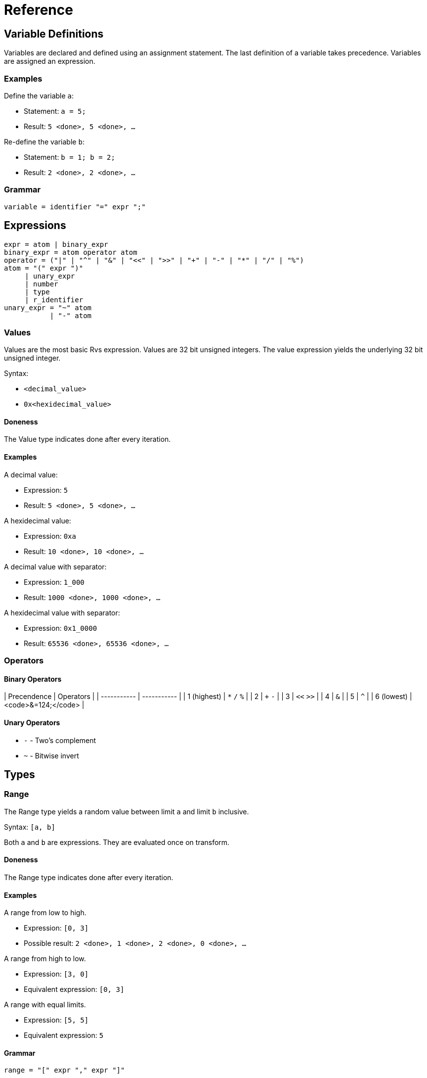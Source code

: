 = Reference

== Variable Definitions

Variables are declared and defined using an assignment statement.  The last
definition of a variable takes precedence.  Variables are assigned an
expression.

=== Examples

Define the variable `a`:

* Statement: `a = 5;`
* Result: `5 <done>, 5 <done>, ...`

Re-define the variable `b`:

* Statement: `b = 1; b = 2;`
* Result: `2 <done>, 2 <done>, ...`

=== Grammar

[source,c]
----
variable = identifier "=" expr ";"
----

== Expressions

[source,c]
----
expr = atom | binary_expr
binary_expr = atom operator atom
operator = ("|" | "^" | "&" | "<<" | ">>" | "+" | "-" | "*" | "/" | "%")
atom = "(" expr ")"
     | unary_expr
     | number
     | type
     | r_identifier
unary_expr = "~" atom
           | "-" atom
----

=== Values

Values are the most basic Rvs expression.  Values are 32 bit unsigned integers.
The value expression yields the underlying 32 bit unsigned integer.

Syntax:

* `<decimal_value>`
* `0x<hexidecimal_value>`

==== Doneness

The Value type indicates done after every iteration.

==== Examples

A decimal value:

* Expression: `5`
* Result: `5 <done>, 5 <done>, ...`

A hexidecimal value:

* Expression: `0xa`
* Result: `10 <done>, 10 <done>, ...`

A decimal value with separator:

* Expression: `1_000`
* Result: `1000 <done>, 1000 <done>, ...`

A hexidecimal value with separator:

* Expression: `0x1_0000`
* Result: `65536 <done>, 65536 <done>, ...`

=== Operators

==== Binary Operators

| Precendence | Operators   |
| ----------- | ----------- |
| 1 (highest) | `*` `/` `%` |
| 2           | `+` `-`     |
| 3           | `<<` `>>`   |
| 4           | `&`         |
| 5           | `^`         |
| 6 (lowest)  | <code>&=124;</code> |

==== Unary Operators

* `-` - Two's complement
* `~` - Bitwise invert

== Types

=== Range

The Range type yields a random value between limit `a` and limit `b` inclusive.

Syntax: `[a, b]`

Both `a` and `b` are expressions.  They are evaluated once on transform.

==== Doneness

The Range type indicates done after every iteration.

==== Examples

A range from low to high.

* Expression: `[0, 3]`
* Possible result: `2 <done>, 1 <done>, 2 <done>, 0 <done>, ...`

A range from high to low.

* Expression: `[3, 0]`
* Equivalent expression: `[0, 3]`

A range with equal limits.

* Expression: `[5, 5]`
* Equivalent expression: `5`

==== Grammar

[source,c]
----
range = "[" expr "," expr "]"
----

=== Sequence

The Sequence type yields an linear sequence of values.

Syntax:

* `Sequence(<last>)`
* `Sequence(<first>, <last>, [<increment>])`

Arguments:

* `last` - The ending value.
* `first` - The starting value.  Defaults to `0`.
* `increment` - The value to increment by.  Defaults to `1`.

All arguments are expressions.  The arguments are evaluated at the beginning of
each cycle.

==== Doneness

The Sequence type indicates done when either of the following are true:

* The yielded value is equal to `last`
* The yielded value + the `increment` passes `last`

==== Examples

Sequence with a `last` only.

* Expression: `Sequence(3)`
* Result: `0, 1, 2, 3 <done>, 0, 1, ...`

Sequence with `first` and `last`.

* Expression: `Sequence(1, 4)`
* Result: `1, 2, 3, 4 <done>, 1, 2, ...`

Sequence with `first`, `last`, and `increment`.

* Expression: `Sequence(1, 7, 2)`
* Result: `1, 3, 5, 7 <done>, 1, 3, ...`

Sequence with a negative `increment`.

* Expression: `Sequence(3, 0, -1)`
* Result: `3, 2, 1, 0 <done>, 3, 2, ...`

Sequence with complex sub-expressions.

* Expression: `Sequence(Pattern(2, 4), Pattern(4, 16), Pattern(2, 4))`
* Result: `2, 4 <done>, 4, 8, 12, 16 <done>, 2, 4 <done>, 4, ...`

Sequence where `increment` passes `last`:

* Expression: `Sequence(0, 3, 2)`
* Result: `0, 2 <done>, 0, 2 <done>, ...`

Sequence where negative `increment` passes `last`:

* Expression: `Sequence(13, 10, -2)`
* Result: `13, 11 <done>, 13, 11 <done>, ...`

==== Grammar

[source,c]
----
sequence = "Sequence" "(" sequence_args optional_comma ")"
sequence_args = expr ("," expr){0, 2}
----

=== Pattern

The Pattern type sequentially yields each sub-expression and waits for
the current sub-expression to signal done before yielding the next
sub-expression.

Syntax: `Pattern(expr_0, ..., expr_n)`

==== Doneness

The Pattern type indicates done after the last sub-expression indicates done.

==== Examples

Pattern with sub-expression that always indicate done.

* Expression: `Pattern(0, 1, 2, 3)`
* Result: `0, 1, 2, 3 <done>, 0, 1, ...`

Pattern with sub-expression that yield multiple values before indicating done.

* Expression: `Pattern(3, 2, 1, Sequence(4))`
* Result: `3, 2, 1, 0, 1, 2, 3 <done>, 3, 2, 1, 0, ...`

==== Grammar

[source,c]
----
pattern = "Pattern" "(" pattern_args optional_comma ")"
pattern_args = expr ("," expr)*
----

=== Sampling

Sampling yields sub-expressions at random.

On the first iteration, a sub-expression is selected at random.  The selected
sub-expression is yielded until it indicates done.  After the selected
sub-expression indicates done, another sub-expression will be selected at
random on the next iteration.

==== Weights

Weights affect the probability of a given sub-expression being selected.  The
weight is the number of entries in the selection pool that a given
sub-expression receives.

=== Replacement

Sampling can be performed with or without replacement.

For sampling with replacement, entries remain in the selection pool; the
selection pool size remains constant.  For sampling without replacement,
entries are removed from the selection pool; the selection pool shrinks until
all entries have been exhausted.  The pool is restored after all entries have
been exhausted.

=== Syntax

===== With Replacement

* With weights: `{weight_0: expr_0, ..., weight_n: expr_n}`
* Without weights: `{expr_0, ..., expr_n}`

===== Without Replacement

* With weights: `r{weight_0: expr_0, ..., weight_n: expr_n}`
* Without weights: `r{expr_0, ..., expr_n}`

==== Doneness

===== With Replacement

Indicates done when the current sub-expression indicates done.

===== Without Replacement

Indicates done when all entries have been consumed.  After done, all entries
are replaced.

==== Examples

===== With Replacement

Sampling values.

* Expression: `r{0, 1}`
* Equivalent expression: `[0, 1]`
* Possible results
  * `0 <done>, 0 <done>, ...`
  * `0 <done>, 1 <done>, ...`
  * `1 <done>, 0 <done>, ...`
  * `1 <done>, 1 <done>, ...`

Sampling multi-value sub-expressions.

* Expression: `r{Pattern(0, 1), Pattern(2, 3)}`
* Possible results:
  * `0, 1 <done>, 0, 1 <done>, ...`
  * `0, 1 <done>, 2, 3 <done>, ...`
  * `2, 3 <done>, 0, 1 <done>, ...`
  * `2, 3 <done>, 2, 3 <done>, ...`

Weighted sampling that yields `0` 1/4th of the time and yields `1` 3/4ths
of the time.

* Expression: `r{1: 0, 3: 1}`
* Possible result: `1 <done>, 0 <done>, 1 <done>, 1 <done>, ...`

Weighted sampling multi-valued sub-expressions.

* Expression: `r{2: Pattern(4, 5, 6), 1: 0}`
* Possible result: `4, 5, 6 <done>, 0 <done>, 4, 5, 6 <done>, 4, ...`

Mixing weighted and non-weighted syntax.

* Expression: `r{10, 2: 20}`
* Equivalent expression: `r{1: 10, 2: 20}`

===== Without Replacement



==== Grammar

[source,c]
----
weighted = "{" weighted_pairs optional_comma "}"
weighted_pairs = weighted_pair ("," weighted_pair)*
weighted_pair = dec_number ":" expr
----

=== Sample

The Sample type selects a sub-expression at random and continues to yield the
selected sub-expression until the sub-expression indicates done.  This type
implements random sampling with replacement.

Syntax: `Sample(expr_0, ..., expr_n)`

==== Doneness

The Sample type indicates done when the selected sub-expression indicates done.

==== Examples

Sample two Values:

* Expression: `Sample(0, 1)`
* Possible results
  * `0 <done>, 0 <done>, ...`
  * `0 <done>, 1 <done>, ...`
  * `1 <done>, 0 <done>, ...`
  * `1 <done>, 1 <done>, ...`

Sample a sub-expression with multiple values per cycle:

* Expression: `Sample(Pattern(0, 1), Pattern(2, 3))`
* Possible results:
  * `0, 1 <done>, 0, 1 <done>, ...`
  * `0, 1 <done>, 2, 3 <done>, ...`
  * `2, 3 <done>, 0, 1 <done>, ...`
  * `2, 3 <done>, 2, 3 <done>, ...`

Sample multiple values:

* Expression: `Sample(0, 1, 2)`
* Equivalent expression: `{1: 0, 1: 1, 1: 2}`

Sample an enum:

* Enum: `enum State { Off, On }`
* Expression: `Sample(State)`
* Equivalent expressions:
  * `Sample(State::Off, State::On)`
  * `Sample(0, 1)`

==== Grammar

[source,c]
----
sample = "Sample" "(" sample_args optional_comma ")"
sample_args = sample_arg ("," sample_arg)*
sample_arg = expand | expr
----

=== Unique

The Unique type selects a sub-expression at random and continues to yield the
selected sub-expression until the sub-expression indicates done.  The selected
sub-expression is removed from the set of possible sub-expressions to choose
from until all sub-expressions have been yielded exactly once.  This type
implements random sampling without replacement.

==== Doneness

The Unique type indicates done when the last selected sub-expression indicates
done.

==== Examples

Uniquely sample two values:

* Expression: `Unique(0, 1)`
* Possible results
  * `0, 1 <done>, 1, 0 <done>, ...`
  * `0, 1 <done>, 0, 1 <done>, ...`
  * `1, 0 <done>, 1, 0 <done>, ...`
  * `1, 0 <done>, 0, 1 <done>, ...`

==== Grammar

[source,c]
----
unique = "Unique" "(" sample_args optional_comma ")"
----

=== Expand

The Expand type is a special type that is only valid as an argument to the
Sample and Unique types.  It allows the use of an expression to populate the
Sample and Unique types.  It repeatedly evaluates the sub-expression until done
and adds the yielded values to the containing Sample or Unique type.

Syntax:

* `Expand(expr)` - Evaluates `expr` until it indicates done
* `Expand(expr, count_expr)` - Evaluates `expr` `count_expr` times

==== Doneness

Doneness does not apply to the Expand special type.

==== Examples

* Expression: `Sample(Expand(Sequence(3)))`
* Equivalent expression: `Sample(0, 1, 2, 3)`

==== Grammar

[source,c]
----
expand = "Expand" "(" expand_args optional_comma ")"
expand_args = expr ("," expr){0, 1}
----

=== Done

The Done type is a modifier type.  It yields the underlying expression but
always indicates done.

==== Doneness

Always indicates done after the first evaluation.

==== Examples

* Expression: `Done(Patten(0, 1, 2, 3))`
* Result: `0 <done>, 1 <done>, 2 <done>, 3 <done>, 0 <done, ...`

* Expression: `Pattern(Done(Pattern(0, 1, 2)), 5)`
* Result: `0, 5 <done>, 1, 5 <done>, 2, 5 <done>, 0, 5 <done>, ...`

==== Grammar

[source,c]
----
done = "Done" "(" expr ")"
----

=== Once

The Once type is a modifier type.  It evaluates the underlying expression once
then always yields the result.

==== Doneness

Always indicates done after the first evaluation.

==== Grammar

[source,c]
----
once = "Once" "(" expr ")"
----

== Variables in Expressions

Variables may be used in expessions.  Variables may be used directly or by
calling their `prev` or `copy` methods.

Using a variable directly (without method call) will result in the variables
state being advanced.  Using the `copy` method creates a copy of the variable's
expression and does not modify the variable's state.

The `prev` method yields the variables most recently yielded value.  It does
not modify the variable's state.

=== Examples

Variables can be used in expressions:

[source,c]
----
a = 5;
b = a;
----

Advancing `b` also advances `a`:

[source,c]
----
a = Pattern(0, 1, 2, 3);
b = a;
----

Calling `b.next()` yields `0`.  Calling `a.next()` then yields `1` instead of
`0` because calling `b.next()` implicitly calls `a.next()`.

Variables can be copied to prevent one variable affecting the state of another
variable:

[source,c]
----
a = Pattern(0, 1, 2, 3);
b = a.copy;
----

This is equivalent to:

[source,c]
----
a = Pattern(0, 1, 2, 3);
b = Pattern(0, 1, 2, 3);
----

It is also possible to 

=== Grammar

[source,c]
----
r_identifier = identifier variable_method_call?

variable_method_call = "." variable_method
variable_method = "prev" | "copy"
----

== Enums

=== Examples

An enum with implicit member values.

[source,c]
----
enum Direction {
    Up,     // 0
    Down,   // 1
    Left,   // 2
    Right,  // 3
}
----

An enum with explicit member values.

[source,c]
----
enum State {
    On = 1,     // 1
    Off = 0,    // 0
}
----

An enum with a mix of implicit and explicit member values.

[source,c]
----
enum Access {
    Read,       // 0
    Write = 2,  // 2
    Erase,      // 3
}
----

=== Grammar

[source,c]
----
enum = "enum" type_name "{" enum_members optional_comma "}"
enum_members = enum_member ("," enum_member)*
enum_member = type_name explicit_value?
explicit_value = "=" number
----

== Appendix: Grammar

=== Grammar Syntax

* `*` - match 0 or more of the preceding
* `+` - match 1 or more of the preceding
* `{n, m}` - match n to m of the preceding
* `?` - preceding is optional
* `a | b` - match a else match b

=== Common Definitions

[source,c]
----
identifier = [a-zA-Z_] [a-zA-Z0-9_:]*
type_name = [A-Z] [a-zA-Z0-9]*
optional_comma = ","?
----

=== Literals

[source,c]
----
number = hex_number | dec_number
hex_number = "0" [xX] hex_digit (hex_digit | "_")*
hex_digit = [0-9a-fA-F]
dec_number = dec_number (dec_number | "_")*
----

=== Types

[source,c]
----
type = range | sequence | pattern | weighted | sample | unique | done | once
----

=== Top Level Definitions

[source,c]
----
items = item+
item = import | enum | variable
----

=== Imports

[source,c]
----
import = "import" import_path ";"
import_path = [_:0-9a-zA-Z]+
----
